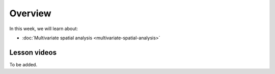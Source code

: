 Overview
========

In this week, we will learn about:

- :doc:`Multivariate spatial analysis <multivariate-spatial-analysis>`
.. - :doc:`Geoparsing using Natural Language Processing <geoparsing-and-NLP>`
.. - :doc:`Exercise 5 <../../exercises/exercise-5>`

Lesson videos
-------------

To be added.